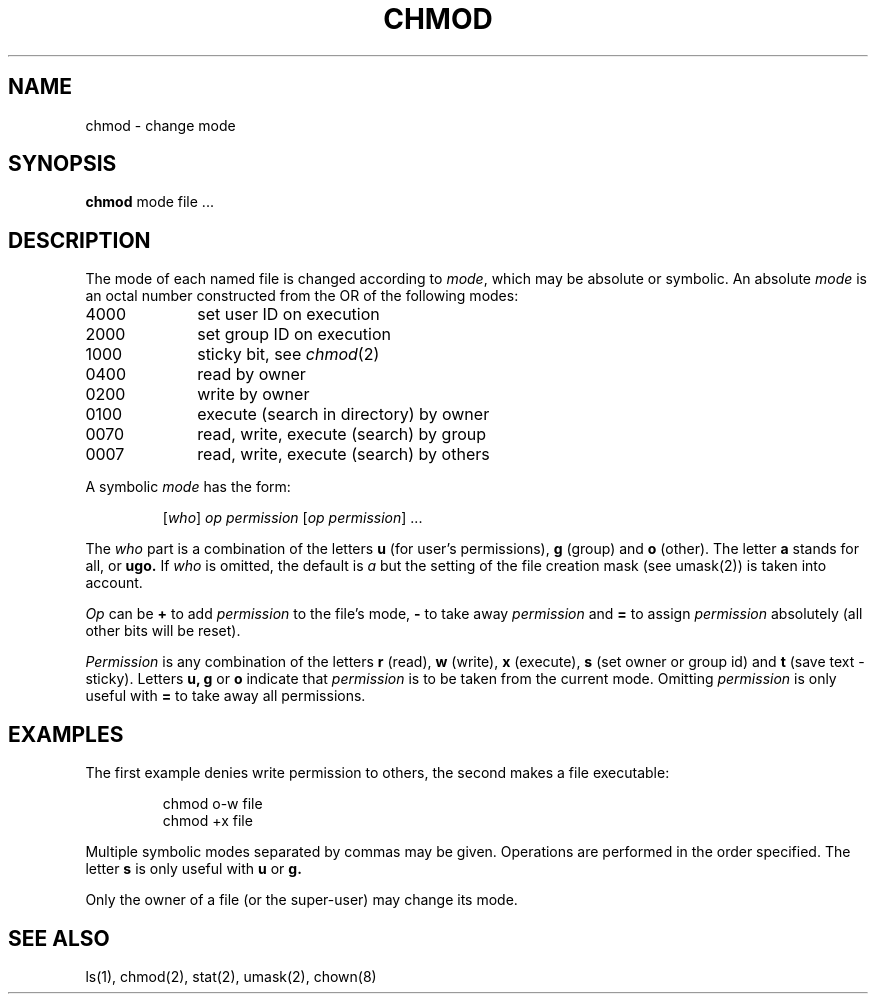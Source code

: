.\" $Copyright:	$
.\" Copyright (c) 1984, 1985, 1986, 1987, 1988, 1989, 1990 
.\" Sequent Computer Systems, Inc.   All rights reserved.
.\"  
.\" This software is furnished under a license and may be used
.\" only in accordance with the terms of that license and with the
.\" inclusion of the above copyright notice.   This software may not
.\" be provided or otherwise made available to, or used by, any
.\" other person.  No title to or ownership of the software is
.\" hereby transferred.
...
.V= $Header: chmod.1 1.5 86/05/13 $
.TH CHMOD 1 "\*(V)" "7th Edition"
.SH NAME
chmod \- change mode
.SH SYNOPSIS
\f3chmod\fP mode file ...
.SH DESCRIPTION
The mode of each named file is changed according to \f2mode\fP,
which may be absolute or symbolic.  An absolute \f2mode\fP
is an octal number constructed from the OR of the following modes:
.TP 10
4000
set user ID on execution
.br
.ns
.TP 10
2000
set group ID on execution
.br
.ns
.TP 10
1000
sticky bit, see
.IR  chmod (2)
.br
.ns
.TP 10
0400
read by owner
.br
.ns
.TP 10
0200
write by owner
.br
.ns
.TP 10
0100
execute (search in directory) by owner
.br
.ns
.TP 10
0070
read, write, execute (search) by group
.br
.ns
.TP 10
0007
read, write, execute (search) by others
.LP
A symbolic \f2mode\fP has the form:
.IP
.RI [ who ]
\f2op permission\fP
.RI [ "op permission" "] ..."
.LP
The \f2who\fP part is a combination of the letters \f3u\fP
(for user's permissions), \f3g\fP (group) and \f3o\fP (other).
The letter \f3a\fP stands for all, or \f3ugo.\fP
If \f2who\fP is omitted, the default is \f2a\fP
but the setting of the file creation mask (see umask(2)) is taken into account.
.LP
\f2Op\fP can be \f3+\fP to add \f2permission\fP to the file's mode,
\f3\-\fP to take away \f2permission\fP and \f3=\fP to assign
\f2permission\fP absolutely (all other bits will be reset).
.LP
\f2Permission\fP is any combination of the letters \f3r\fP (read),
\f3w\fP (write), \f3x\fP (execute), \f3s\fP (set owner or group id)
and \f3t\fP (save text \- sticky).  Letters
.BR u,
\f3g\fP or \f3o\fP indicate that \f2permission\fP
is to be taken from the current mode.  Omitting \f2permission\fP
is only useful with \f3=\fP to take away all permissions.
.SH EXAMPLES
.LP
The first example denies write permission to others,
the second makes a file executable:
.IP
chmod o\-w file
.br
chmod +x file
.LP
Multiple symbolic modes separated by commas may be given.
Operations are performed in the order specified.  The letter
\f3s\fP is only useful with \f3u\fP or \f3g.\fP
.LP
Only the owner of a file (or the super-user) may change its mode.
.SH "SEE ALSO"
ls(1), chmod(2), stat(2), umask(2), chown(8)
